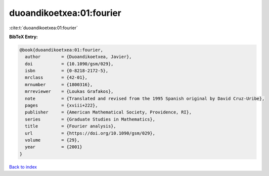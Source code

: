 duoandikoetxea:01:fourier
=========================

:cite:t:`duoandikoetxea:01:fourier`

**BibTeX Entry:**

.. code-block:: bibtex

   @book{duoandikoetxea:01:fourier,
     author        = {Duoandikoetxea, Javier},
     doi           = {10.1090/gsm/029},
     isbn          = {0-8218-2172-5},
     mrclass       = {42-01},
     mrnumber      = {1800316},
     mrreviewer    = {Loukas Grafakos},
     note          = {Translated and revised from the 1995 Spanish original by David Cruz-Uribe},
     pages         = {xviii+222},
     publisher     = {American Mathematical Society, Providence, RI},
     series        = {Graduate Studies in Mathematics},
     title         = {Fourier analysis},
     url           = {https://doi.org/10.1090/gsm/029},
     volume        = {29},
     year          = {2001}
   }

`Back to index <../By-Cite-Keys.html>`_
